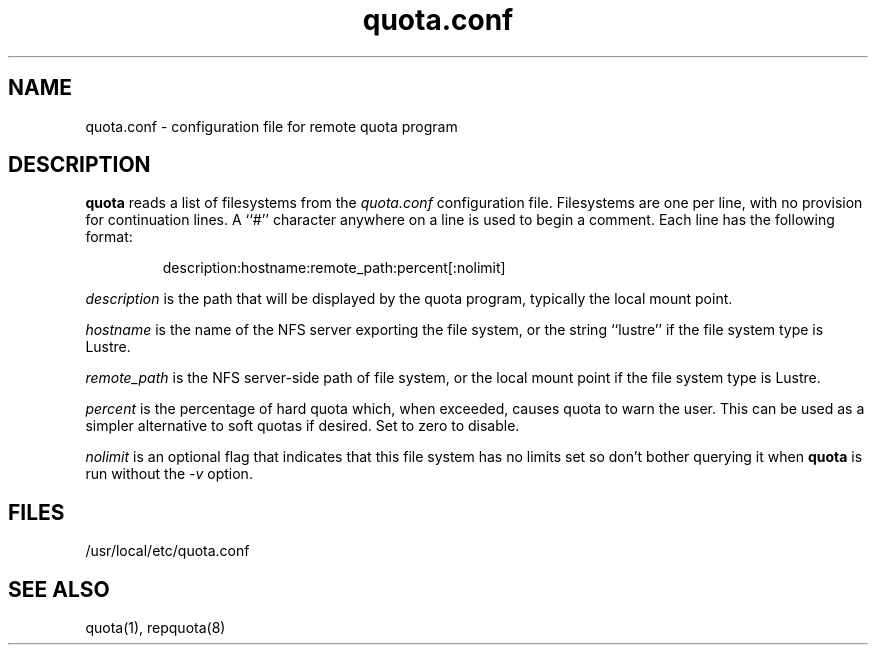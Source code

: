 .TH quota.conf 5 "2012-06-07" "rquota-2.2.8" "rquota"
.SH NAME
quota.conf \- configuration file for remote quota program
.SH DESCRIPTION
.B quota
reads a list of filesystems from the
.I "quota.conf"
configuration file.  Filesystems are one per line, with no provision for
continuation lines.  A ``#'' character anywhere on a line is used to begin
a comment.  Each line has the following format:
.IP
   description:hostname:remote_path:percent[:nolimit]
.LP
.I "description" 
is the path that will be displayed by the quota program,
typically the local mount point.
.LP
.I "hostname" 
is the name of the NFS server exporting the file system, or
the string ``lustre'' if the file system type is Lustre.
.LP
.I "remote_path"
is the NFS server-side path of file system, or
the local mount point if the file system type is Lustre.
.LP
\fIpercent\fR is the percentage of hard quota which, when exceeded,
causes quota to warn the user.  This can be used as a simpler alternative
to soft quotas if desired.  Set to zero to disable.
.LP
\fInolimit\fR is an optional flag that indicates that this file system
has no limits set so don't bother querying it when \fBquota\fR is run
without the \fI-v\fR option.
.SH "FILES"
/usr/local/etc/quota.conf
.SH "SEE ALSO"
quota(1), repquota(8)
